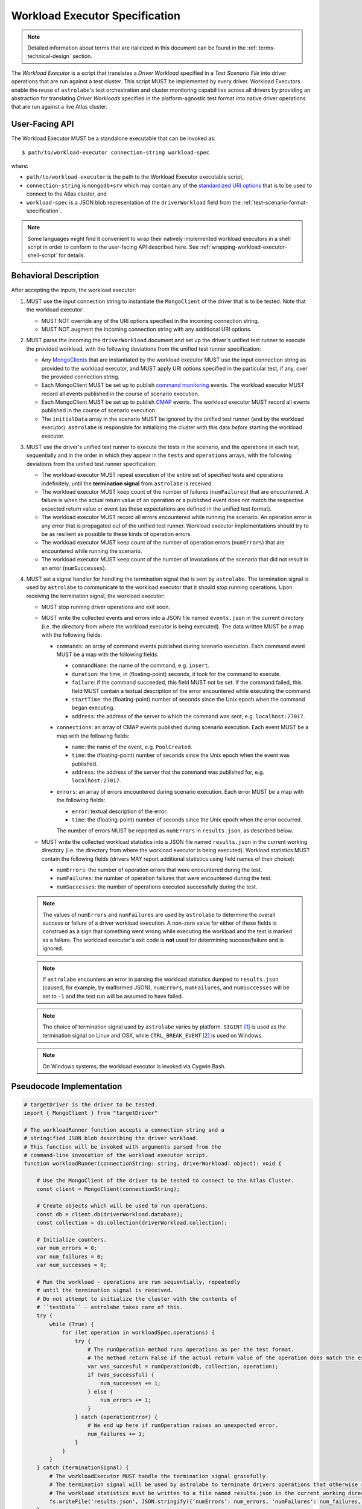 .. _workload-executor-specification:

Workload Executor Specification
===============================

.. note:: Detailed information about terms that are italicized in this document can be found in the
   :ref:`terms-technical-design` section.

The *Workload Executor* is a script that translates a *Driver Workload* specified in a *Test Scenario File* into
driver operations that are run against a test cluster. This script MUST be implemented by every driver.
Workload Executors enable the reuse of ``astrolabe``'s test orchestration and cluster monitoring capabilities across
all drivers by providing an abstraction for translating *Driver Workloads* specified in the platform-agnostic
test format into native driver operations that are run against a live Atlas cluster.

User-Facing API
---------------

The Workload Executor MUST be a standalone executable that can be invoked as::

  $ path/to/workload-executor connection-string workload-spec

where:

* ``path/to/workload-executor`` is the path to the Workload Executor executable script,
* ``connection-string`` is ``mongodb+srv`` which may contain any of the
  `standardized URI options <https://github.com/mongodb/specifications/blob/master/source/uri-options/uri-options.rst>`_
  that is to be used to connect to the Atlas cluster, and
* ``workload-spec`` is a JSON blob representation of the ``driverWorkload`` field from the
  :ref:`test-scenario-format-specification`.

.. note:: Some languages might find it convenient to wrap their natively implemented workload executors in a shell
   script in order to conform to the user-facing API described here. See :ref:`wrapping-workload-executor-shell-script`
   for details.

Behavioral Description
----------------------

After accepting the inputs, the workload executor:

#. MUST use the input connection string to instantiate the ``MongoClient`` of the driver that is to be tested.
   Note that the workload executor:

   * MUST NOT override any of the URI options specified in the incoming connection string.
   * MUST NOT augment the incoming connection string with any additional URI options.

#. MUST parse the incoming the ``driverWorkload`` document and set up
   the driver's unified test runner to execute the provided workload, with
   the following deviations from the unified test runner specification:
   
   - Any `MongoClients <https://github.com/mongodb/specifications/blob/master/source/unified-test-format/unified-test-format.rst#entity-client>`_
     that are instantiated by the workload executor MUST use the input
     connection string as provided to the workload executor, and MUST
     apply URI options specified in the particular test, if any, over the
     provided connection string.
   
   - Each MongoClient MUST be set up to publish `command monitoring
     <https://github.com/mongodb/specifications/blob/master/source/command-monitoring/command-monitoring.rst>`_
     events. The workload executor MUST record all events published
     in the course of scenario execution.
   
   - Each MongoClient MUST be set up to publish `CMAP
     <https://github.com/mongodb/specifications/blob/master/source/connection-monitoring-and-pooling/connection-monitoring-and-pooling.rst#id61>`_
     events. The workload executor MUST record all events published
     in the course of scenario execution.
   
   - The ``initialData`` array in the scenario MUST be ignored by the
     unified test runner (and by the workload executor).
     ``astrolabe`` is responsible for initializing the cluster with
     this data *before* starting the workload executor.
     
#. MUST use the driver's unified test runner to execute the tests in the
   scenario, and the operations in each test, sequentially and in the order
   in which they appear in the ``tests`` and ``operations`` arrays,
   with the following deviations from the unified test runner specification:
   
   * The workload executor MUST repeat execution of the entire set of
     specified tests and operations indefinitely, until the
     **termination signal** from ``astrolabe`` is received.
   
   * The workload executor MUST keep count of the number of failures
     (``numFailures``) that are encountered. A failure is when
     the actual return value of an operation or a published event does not match
     the respective expected return value or event (as these expectations
     are defined in the unified test format).
   
   * The workload executor MUST record all errors encountered while running the scenario.
     An operation error is any error that is propagated out of the unified test runner.
     Workload executor implementations should try to be as resilient
     as possible to these kinds of operation errors.
   
   * The workload executor MUST keep count of the number of operation errors (``numErrors``) that
     are encountered while running the scenario.
   
   * The workload executor MUST keep count of the number of invocations of the scenario that
     did not result in an error (``numSuccesses``).

#. MUST set a signal handler for handling the termination signal that is sent by ``astrolabe``. The termination signal
   is used by ``astrolabe`` to communicate to the workload executor that it should stop running operations. Upon
   receiving the termination signal, the workload executor:

   * MUST stop running driver operations and exit soon.
   * MUST write the collected events and errors into a JSON file named
     ``events.json`` in the current directory
     (i.e. the directory from where the workload executor is being executed). 
     The data written MUST be a map with the following fields:
     
     * ``commands``: an array of command events published during scenario
       execution. Each command event MUST be a map with the following fields:
       
       * ``commandName``: the name of the command, e.g. ``insert``.
       * ``duration``: the time, in (floating-point) seconds, it took for the command to execute.
       * ``failure``: if the command succeeded, this field MUST not be set.
         If the command failed, this field MUST contain a textual description
         of the error encountered while executing the command.
       * ``startTime``: the (floating-point) number of seconds since the Unix epoch when the
         command began executing.
       * ``address``: the address of the server to which the command
         was sent, e.g. ``localhost:27017``.
     * ``connections``: an array of CMAP events published during scenario
       execution. Each event MUST be a map with the following fields:
       
       * ``name``: the name of the event, e.g. ``PoolCreated``.
       * ``time``: the (floating-point) number of seconds since the Unix epoch
         when the event was published.
       * ``address``: the address of the server that the command was
         published for, e.g. ``localhost:27017``.
     * ``errors``: an array of errors encountered during scenario execution.
       Each error MUST be a map with the following fields:
       
       * ``error``: textual description of the error.
       * ``time``: the (floating-point) number of seconds since the Unix epoch
         when the error occurred.
         
       The number of errors MUST be reported as ``numErrors`` in ``results.json``,
       as described below.
         
   * MUST write the collected workload statistics into a JSON file named ``results.json`` in the current working directory
     (i.e. the directory from where the workload executor is being executed). Workload statistics MUST contain the
     following fields (drivers MAY report additional statistics using field names of their choice):

     * ``numErrors``: the number of operation errors that were encountered during the test.
     * ``numFailures``: the number of operation failures that were encountered during the test.
     * ``numSuccesses``: the number of operations executed successfully during the test.

   .. note:: The values of ``numErrors`` and ``numFailures`` are used by ``astrolabe`` to determine the overall
      success or failure of a driver workload execution. A non-zero value for either of these fields is construed
      as a sign that something went wrong while executing the workload and the test is marked as a failure.
      The workload executor's exit code is **not** used for determining success/failure and is ignored.

   .. note:: If ``astrolabe`` encounters an error in parsing the workload statistics dumped to ``results.json``
      (caused, for example, by malformed JSON), ``numErrors``, ``numFailures``, and ``numSuccesses``
      will be set to ``-1`` and the test run will be assumed to have failed.

   .. note:: The choice of termination signal used by ``astrolabe`` varies by platform. ``SIGINT`` [#f1]_ is used as
      the termination signal on Linux and OSX, while ``CTRL_BREAK_EVENT`` [#f2]_ is used on Windows.

   .. note:: On Windows systems, the workload executor is invoked via Cygwin Bash.


Pseudocode Implementation
-------------------------

.. code::

    # targetDriver is the driver to be tested.
    import { MongoClient } from "targetDriver"

    # The workloadRunner function accepts a connection string and a
    # stringified JSON blob describing the driver workload.
    # This function will be invoked with arguments parsed from the
    # command-line invocation of the workload executor script.
    function workloadRunner(connectionString: string, driverWorkload: object): void {

        # Use the MongoClient of the driver to be tested to connect to the Atlas Cluster.
        const client = MongoClient(connectionString);

        # Create objects which will be used to run operations.
        const db = client.db(driverWorkload.database);
        const collection = db.collection(driverWorkload.collection);

        # Initialize counters.
        var num_errors = 0;
        var num_failures = 0;
        var num_successes = 0;

        # Run the workload - operations are run sequentially, repeatedly
        # until the termination signal is received.
        # Do not attempt to initialize the cluster with the contents of
        # ``testData`` - astrolabe takes care of this.
        try {
            while (True) {
                for (let operation in workloadSpec.operations) {
                    try {
                        # The runOperation method runs operations as per the test format.
                        # The method return False if the actual return value of the operation does match the expected.
                        var was_succesful = runOperation(db, collection, operation);
                        if (was_successful) {
                            num_successes += 1;
                        } else {
                            num_errors += 1;
                        }
                    } catch (operationError) {
                        # We end up here if runOperation raises an unexpected error.
                        num_failures += 1;
                    }
                }
            }
        } catch (terminationSignal) {
            # The workloadExecutor MUST handle the termination signal gracefully.
            # The termination signal will be used by astrolabe to terminate drivers operations that otherwise run ad infinitum.
            # The workload statistics must be written to a file named results.json in the current working directory.
            fs.writeFile('results.json', JSON.stringify({‘numErrors’: num_errors, 'numFailures': num_failures, 'numSuccesses': num_successes}));
        }
    }

Reference Implementation
------------------------

`PyMongo's workload executor <https://github.com/mongodb-labs/drivers-atlas-testing/blob/master/integrations/python/pymongo/workload-executor>`_
serves as the reference implementation of the script described by this specification.


.. rubric:: Footnotes

.. [#f1] See http://man7.org/linux/man-pages/man7/signal.7.html for details about Linux signals
.. [#f2] See https://docs.microsoft.com/en-us/windows/console/ctrl-c-and-ctrl-break-signals for details about Windows
         console events
